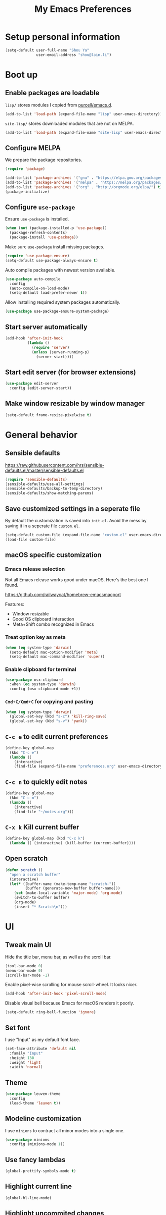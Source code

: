 #+TITLE: My Emacs Preferences
#+latex_compiler: xelatex
#+latex_header: \usemintedstyle{emacs}

* Setup personal information

#+BEGIN_SRC emacs-lisp
(setq-default user-full-name "Shou Ya"
              user-email-address "shou@lain.li")
#+END_SRC

* Boot up
** Enable packages are loadable

=lisp/= stores modules I copied from [[https://github.com/purcell/emacs.d][purcell/emacs.d]].

#+BEGIN_SRC emacs-lisp
(add-to-list 'load-path (expand-file-name "lisp" user-emacs-directory))
#+END_SRC

=site-lisp/= stores downloaded modules that are not on MELPA.

#+BEGIN_SRC emacs-lisp
(add-to-list 'load-path (expand-file-name "site-lisp" user-emacs-directory))
#+END_SRC

** Configure MELPA

We prepare the package repositories.

#+BEGIN_SRC emacs-lisp
(require 'package)

(add-to-list 'package-archives '("gnu" . "https://elpa.gnu.org/packages/") t)
(add-to-list 'package-archives '("melpa" . "https://melpa.org/packages/") t)
(add-to-list 'package-archives '("org" . "http://orgmode.org/elpa/") t)
(package-initialize)
#+END_SRC

** Configure =use-package=

Ensure =use-package= is installed.

#+BEGIN_SRC emacs-lisp
(when (not (package-installed-p 'use-package))
  (package-refresh-contents)
  (package-install 'use-package))
#+END_SRC

Make sure =use-package= install missing packages.

#+BEGIN_SRC emacs-lisp
(require 'use-package-ensure)
(setq-default use-package-always-ensure t)
#+END_SRC

Auto compile packages with newest version available.

#+BEGIN_SRC emacs-lisp
(use-package auto-compile
  :config
  (auto-compile-on-load-mode)
  (setq-default load-prefer-newer t))
#+END_SRC

Allow installing required system packages automatically.

#+BEGIN_SRC emacs-lisp
(use-package use-package-ensure-system-package)
#+END_SRC

** Start server automatically

#+BEGIN_SRC emacs-lisp
(add-hook 'after-init-hook
          (lambda ()
            (require 'server)
            (unless (server-running-p)
              (server-start))))
#+END_SRC

** Start edit server (for browser extensions)

#+BEGIN_SRC emacs-lisp
(use-package edit-server
  :config (edit-server-start))
#+END_SRC

** Make window resizable by window manager

#+BEGIN_SRC emacs-lisp
(setq-default frame-resize-pixelwise t)
#+END_SRC

* General behavior
** Sensible defaults

https://raw.githubusercontent.com/hrs/sensible-defaults.el/master/sensible-defaults.el

#+BEGIN_SRC emacs-lisp
(require 'sensible-defaults)
(sensible-defaults/use-all-settings)
(sensible-defaults/backup-to-temp-directory)
(sensible-defaults/show-matching-parens)
#+END_SRC

** Save customized settings in a seperate file

By default the customization is saved into =init.el=. Avoid the mess by saving it
in a seperate file =custom.el=.

#+BEGIN_SRC emacs-lisp
(setq-default custom-file (expand-file-name "custom.el" user-emacs-directory))
(load-file custom-file)
#+END_SRC

** macOS specific customization
*** Emacs release selection

Not all Emacs release works good under macOS. Here's the best one I found.

[[https://github.com/railwaycat/homebrew-emacsmacport]]

Features:

- Window resizable
- Good OS clipboard interaction
- Meta+Shift combo recognized in Emacs

*** Treat option key as meta

#+BEGIN_SRC emacs-lisp
(when (eq system-type 'darwin)
  (setq-default mac-option-modifier 'meta)
  (setq-default mac-command-modifier 'super))
#+END_SRC

*** Enable clipboard for terminal

#+BEGIN_SRC emacs-lisp
(use-package osx-clipboard
  :when (eq system-type 'darwin)
  :config (osx-clipboard-mode +1))
#+END_SRC

*** =Cmd+C/Cmd+C= for copying and pasting

#+BEGIN_SRC emacs-lisp
(when (eq system-type 'darwin)
  (global-set-key (kbd "s-c") 'kill-ring-save)
  (global-set-key (kbd "s-v") 'yank))
#+END_SRC

** =C-c e= to edit current preferences

#+BEGIN_SRC emacs-lisp
(define-key global-map
  (kbd "C-c e")
  (lambda ()
    (interactive)
    (find-file (expand-file-name "preferences.org" user-emacs-directory))))
#+END_SRC

** =C-c n= to quickly edit notes

#+BEGIN_SRC emacs-lisp
(define-key global-map
  (kbd "C-c n")
  (lambda ()
    (interactive)
    (find-file "~/notes.org")))
#+END_SRC

** =C-x k= Kill current buffer

#+BEGIN_SRC emacs-lisp
(define-key global-map (kbd "C-x k")
  (lambda () (interactive) (kill-buffer (current-buffer))))
#+END_SRC

** Open scratch

#+BEGIN_SRC emacs-lisp
(defun scratch ()
  "open a scratch buffer"
  (interactive)
  (let* ((buffer-name (make-temp-name "scratch-"))
         (buffer (generate-new-buffer buffer-name)))
    (set (make-local-variable 'major-mode) 'org-mode)
    (switch-to-buffer buffer)
    (org-mode)
    (insert "* Scratch\n")))
#+END_SRC

* UI
** Tweak main UI

Hide the title bar, menu bar, as well as the scroll bar.

#+BEGIN_SRC emacs-lisp
(tool-bar-mode 0)
(menu-bar-mode 0)
(scroll-bar-mode -1)
#+END_SRC

Enable pixel-wise scrolling for mouse scroll-wheel. It looks nicer.

#+BEGIN_SRC emacs-lisp
(add-hook 'after-init-hook 'pixel-scroll-mode)
#+END_SRC

Disable visual bell because Emacs for macOS renders it poorly.

#+BEGIN_SRC emacs-lisp
(setq-default ring-bell-function 'ignore)
#+END_SRC

** Set font

I use "Input" as my default font face.

#+BEGIN_SRC emacs-lisp
(set-face-attribute 'default nil
  :family "Input"
  :height 130
  :weight 'light
  :width 'normal)
#+END_SRC

** Theme

#+BEGIN_SRC emacs-lisp
(use-package leuven-theme
  :config
  (load-theme 'leuven t))
#+END_SRC

** Modeline customization

I use =minions= to contract all minor modes into a single one.

#+BEGIN_SRC emacs-lisp
(use-package minions
  :config (minions-mode 1))
#+END_SRC

** Use fancy lambdas

#+BEGIN_SRC emacs-lisp
(global-prettify-symbols-mode t)
#+END_SRC

** Highlight current line

#+BEGIN_SRC emacs-lisp
(global-hl-line-mode)
#+END_SRC

** Highlight uncommited changes

#+BEGIN_SRC emacs-lisp
(use-package diff-hl
  :config
  (add-hook 'prog-mode-hook 'turn-on-diff-hl-mode)
  (add-hook 'vc-dir-mode-hook 'turn-on-diff-hl-mode))
#+END_SRC
* =evil-mode=
** Load =evil=
Set =evil-want-keybinding= to =nil= to disable a startup warning, See ([[https://github.com/emacs-evil/evil-collection/issues/60][related
issue]]).

#+BEGIN_SRC emacs-lisp
(setq-default evil-want-keybinding nil)
#+END_SRC

Load evil mode.

#+BEGIN_SRC emacs-lisp
(use-package evil
  :config
  (setq-default evil-symbol-word-search t)
  ; (defalias #'forward-evil-word #'forward-evil-symbol)
  (evil-mode 1))
#+END_SRC

** A collection of Vim key bindings among modes
Install evil-collection, which provides evil-friendly bindings for many modes.

#+BEGIN_SRC emacs-lisp
(use-package evil-collection
  :after evil
  :config (evil-collection-init))
#+END_SRC

** Manipulate surroundings with Vim key bindings

Available keys:

| Key  | Action                                           |
|------+--------------------------------------------------|
| =S(=   | (Visual) surround selected text with ()          |
| =d(=   | delete surrounding pair of ()                    |
| =c("=  | change surrounding pair of () to ""              |
| =ysw(= | surround pair of () around word (specified by =w=) |

The =(=, ="= in above key bindings can be replace with arbitrary Surround objects:

| name            | object  | info          | d/c object |
|-----------------+---------+---------------+------------|
| tag             | =<q>=     | =<q>= and =</q>=  | =t=          |
| quote           | =", '=    | ="= and ="=       | same       |
| bracket         | =(, [, {= | =(= and =)=       | same       |
| bracket w/space | =), ], }= | ="( "= and =" )"= | same       |
| function call   | =fprint=  | =print(= and =)=  | =f=          |


*** Code

Enable surround everywhere.

Note by default open brackets objects (e.g. =(=) insert extra space, while close
bracket don't. I like it the other way around.

#+BEGIN_SRC emacs-lisp
(use-package evil-surround
  :config
  (global-evil-surround-mode 1)
  (evil-add-to-alist 'evil-surround-pairs-alist
                     ?\( '("(" . ")")
                     ?\[ '("[" . "]")
                     ?\{ '("{" . "}")
                     ?\) '("( " . " )")
                     ?\] '("[ " . " ]")
                     ?\} '("{ " . " }")))
#+END_SRC

** Vim key binding for Org mode

Use =evil= key bindings with Org agendas.

#+BEGIN_SRC emacs-lisp
(use-package evil-org
  :config
  (add-hook 'org-mode-hook 'evil-org-mode)
  (add-hook 'evil-org-mode-hook
            (lambda () (evil-org-set-key-theme)))
  (require 'evil-org-agenda)
  (evil-define-key 'motion org-mode-map (kbd "TAB") 'org-cycle)
  (evil-org-agenda-set-keys))
#+END_SRC

** Set shift size to 2

Triggered with =<<= and =>>=.

#+BEGIN_SRC emacs-lisp
(setq-default evil-shift-width 2)
#+END_SRC

** Match =begin =... =end= with =%=

#+BEGIN_SRC emacs-lisp
(use-package evil-matchit
  :config (global-evil-matchit-mode 1))
#+END_SRC

** Search symbol instead of word

Make =*= search for symbol (e.g. =my-token=) instead of word.

#+BEGIN_SRC emacs-lisp
#+END_SRC

* =dired-mode=
** Load =dired-x= by default

Load Dired X that comes with Emacs.

#+BEGIN_SRC emacs-lisp
(require 'dired-x)
#+END_SRC

** Retain the same window when browsing

#+BEGIN_SRC emacs-lisp
(evil-define-key 'normal dired-mode-map
  (kbd "RET") 'dired-find-alternate-file)
#+END_SRC

** Recursive copy and delete

#+BEGIN_SRC emacs-lisp
;; Always copy recursively
(setq-default dired-recursive-copies 'always)

;; Ask once before deleting
(setq-default dired-recursive-deletes 'top)
#+END_SRC

** Hide dot files by default

Hit =.= key to reveal the files.

#+BEGIN_SRC emacs-lisp
(use-package dired-hide-dotfiles
  :config
  (evil-define-key 'normal dired-mode-map
    (kbd ".") 'dired-hide-dotfiles-mode)
  (add-hook 'dired-mode-hook 'dired-hide-dotfiles-mode))
#+END_SRC

** Hide details by default

The details can be revealed by hitting =(= key.

#+BEGIN_SRC emacs-lisp
(add-hook 'dired-mode-hook 'dired-hide-details-mode)
#+END_SRC

** Make dired perform IO actions asynchronously

So it doesn't block the main UI when copying large files.

#+BEGIN_SRC emacs-lisp
(use-package async
  :config
  (dired-async-mode 1))
#+END_SRC

* Terminal
** Use =multi-term= to manage terminal sessions

#+BEGIN_SRC emacs-lisp
(use-package multi-term
  :bind ("C-c t" . multi-term)

  :config
  ;; Use login shell
  (setq-default multi-term-program-switches "--login")

  ;; Make URLs clickable
  (add-hook 'term-mode-hook 'goto-address-mode))
#+END_SRC
* Editing
** Indentation

Use tab-width of 2 by default.

#+BEGIN_SRC emacs-lisp
(setq-default tab-width 2)
#+END_SRC

Always indent with spaces.

#+BEGIN_SRC emacs-lisp
(setq-default indent-tabs-mode nil)
#+END_SRC

Some modes set this variable automatically, so we need to override them.

#+BEGIN_SRC emacs-lisp
(add-hook 'prog-mode-hook
          (lambda () (setq-default indent-tabs-mode nil)))
#+END_SRC

** Cursor movement
*** Use subword mode everywhere

#+BEGIN_SRC emacs-lisp
(use-package subword
  :config (global-subword-mode 1))
#+END_SRC

** Undo tree

#+BEGIN_SRC emacs-lisp
(use-package undo-tree
  :config (add-hook 'after-init-hook 'global-undo-tree-mode))
#+END_SRC

** Minibuffer Completion
*** Ivy and Counsel

I use counsel and ivy to complete commands in minibuffer.

Ref: [[https://github.com/hrs/dotfiles/blob/master/emacs/.emacs.d/configuration.org#configure-ivy-and-counsel][hrs/dotfiles]]

#+BEGIN_SRC emacs-lisp
(use-package counsel
  :bind
  ("M-x" . 'counsel-M-x)
  ("C-s" . 'swiper)

  :config
  (ivy-mode 1)
  (setq-default ivy-count-format "(%d/%d) ")

  ;; Wrap around when reaches last page
  (setq-default ivy-wrap t)

  ;; Use recentf in switch buffers
  (setq-default ivy-use-virtual-buffers t)

  ;; Do not insert "^" automatically
  (setq-default ivy-initial-inputs-alist nil)

  ;; Ignore order for searching words on files
  ;; Use regular matching for others
  (setq-default ivy-re-builders-alist
                '((read-file-name-internal . ivy--regex-ignore-order)
                  (t . ivy--regex-plus))))
#+END_SRC

*** Sort the result produced by =ivy=

=prescient.el= sort the result of ivy based on their "recency" metric.

#+BEGIN_SRC emacs-lisp
(use-package ivy-prescient
  :after counsel
  :config
  (ivy-prescient-mode))
#+END_SRC

** Combo key hints

I use =which-key= package to display a screen of hints when a key prefix is
entered.

#+BEGIN_SRC emacs-lisp
(use-package which-key
  :config
  (add-hook 'after-init-hook 'which-key-mode)
  (setq-default which-key-idel-delay 1.5))
#+END_SRC

** Expand region (~C-=~, ~C--~, ~v =~, ~v -~)

#+BEGIN_SRC emacs-lisp
(use-package expand-region
  :bind (("C-=" . er/expand-region)
         ("C--" . er/contract-region)

         :map evil-visual-state-map
         ("=" . er/expand-region)
         ("-" . er/contract-region)))
#+END_SRC

** Writing prose
*** Markdown format support

- Associate =.md= files with the mode
- Use =pandoc= to render the result (please ensure it

#+BEGIN_SRC emacs-lisp
(use-package markdown-mode
  :commands gfm-mode
  :mode (("\.md$" . gfm-mode))
  :config
  (when (executable-find "pando")
    (setq-default markdown-command "pandoc --standalone --mathjax --from=markdown")))
#+END_SRC

*** Define the list of text mode hooks

#+BEGIN_SRC emacs-lisp
(setq-default text-mode-hooks
              '(text-mode-hook
                markdown-mode-hook
                gfm-mode-hook
                org-mode-hook))
#+END_SRC

*** Enable spell checking

Remember to install =ispell= command line tool.

#+BEGIN_SRC emacs-lisp
(use-package flyspell
  :ensure-system-package ispell
  :config
  (setq-default ispell-personal-dictionary
                (expand-file-name "user-dict" user-emacs-directory))

  ;; enable flyspell-mode for text modes
  (dolist (hook text-mode-hooks) (add-hook hook 'flyspell-mode))

  ;; sort correction by likelihood
  (setq-default flyspell-sort-corrections t)

  ;; save to personal dictionary without confirmation
  (setq-default ispell-silently-savep t))
#+END_SRC

Use =M-$= to correct word at point.

*** Enable auto wrap

#+BEGIN_SRC emacs-lisp
(dolist (hook text-mode-hooks)
  (add-hook hook 'auto-fill-mode))
#+END_SRC

*** Linting prose

We first define =proselint= checker for flycheck. Remember to install =proselint=
CLI tool.

#+BEGIN_SRC emacs-lisp
(use-package flycheck)

(when (executable-find "proselint")
  (flycheck-define-checker proselint
    "A linter for prose."
    :command ("proselint" source-inplace)
    :error-patterns
    ((warning line-start (file-name) ":" line ":" column ": "
              (id (one-or-more (not (any " "))))
              (message (one-or-more not-newline)
                       (zero-or-more "\n" (any " ") (one-or-more not-newline)))
              line-end))
    :modes (text-mode markdown-mode gfm-mode org-mode))

  (add-to-list 'flycheck-checkers 'proselint))
#+END_SRC


Next we enable proselint for text modes.

#+BEGIN_SRC emacs-lisp
(dolist (hook text-mode-hooks)
  (add-hook hook #'flycheck-mode))
#+END_SRC

*** Auto correct frequent typo
#+BEGIN_SRC emacs-lisp
(use-package auto-correct
  :config
  (dolist (hook text-mode-hooks)
    (add-hook hook 'auto-correct-mode)))
#+END_SRC

** Taking note with =deft=

=deft.el= provides National Velocity-like note browsing and editing experience.

#+BEGIN_SRC emacs-lisp
(use-package deft
  :bind ("C-M-n" . deft)
  :commands (deft)
  :config
  (setq-default deft-extension '("org" "txt" "md" "markdown"))
  (setq-default deft-directory "~/notes/")

  ;; search recursively
  (setq-default deft-recursive t)

  ;; use search keyword as title and file name
  (setq-default deft-use-filename-as-title t)
  (setq-default deft-use-filter-string-for-filename t)

  ;; apply certain rules when generating file name
  (setq-default deft-file-naming-rules
                '((noslash . "-")
                  (nospace . "-")
                  (case-fn . downcase)))

  ;; switch to insert state when starting deft
  (add-hook 'deft-mode 'evil-insert-state))
#+END_SRC

** Key cast mode

#+BEGIN_SRC emacs-lisp
(use-package keycast)
#+END_SRC

* Programming
** Show column number

#+BEGIN_SRC emacs-lisp
(add-hook 'prog-mode-hook 'column-number-mode)
#+END_SRC

Also show a ruler at column 80.

#+BEGIN_SRC emacs-lisp
(setq-default whitespace-line-column 80
              whitespace-style '(face lines-tail))
(add-hook 'prog-mode-hook 'whitespace-mode)
#+END_SRC

** Syntax checking

Enable flycheck for syntax checking.

#+BEGIN_SRC emacs-lisp
(use-package flycheck)
#+END_SRC

** Jump to definition (=M-.=)

We use =dumb-jump=, which works out of the box for many languages.

#+BEGIN_SRC emacs-lisp
(use-package dumb-jump
  :config
  (define-key evil-normal-state-map (kbd "M-.") 'dumb-jump-go)
  (setq-default dumb-jump-selector 'ivy)
  (setq-default dumb-jump-force-searcher 'rg))
#+END_SRC

** Spell checking in comment

#+BEGIN_SRC emacs-lisp
(add-hook 'prog-mode-hook 'flyspell-prog-mode)
#+END_SRC

** Highlight all occurrences word at point

#+BEGIN_SRC emacs-lisp
(use-package idle-highlight-mode
  :config
  (setq-default idle-highlight-idle-time 0.3)
  (add-hook 'prog-mode-hook 'idle-highlight-mode))
#+END_SRC

** Git
*** Use =magit= to show git status

I use =magit= to show git status.

#+BEGIN_SRC emacs-lisp
(use-package magit
  :config
  ;; automatically refresh after saving a file
  (add-hook 'after-save-hook 'magit-after-save-refresh-status t))
#+END_SRC

*** Use evil motion keys in =magit=
And enable =evil-magit= for evil-style motion.

#+BEGIN_SRC emacs-lisp
(use-package evil-magit
  :init (setq-default evil-magit-state 'motion)
  :after magit)
#+END_SRC

*** =GitHub= support

#+BEGIN_SRC emacs-lisp
(use-package magithub
  :after magit
  :config
  (magithub-feature-autoinject t))
#+END_SRC

Use =magit='s project =forge= for GitHub interaction.

#+BEGIN_SRC emacs-lisp
;; (use-package ghub
;;   :after magit)
;; (use-package forge
;;   :after magit)
#+END_SRC

** Jump to matching parentheses/keyword

#+BEGIN_SRC emacs-lisp
(use-package evil-matchit
  :config
  (global-evil-matchit-mode 1))
#+END_SRC

** Project management
*** Use =ripgrep= (=<f5>=)

#+BEGIN_SRC emacs-lisp
(use-package deadgrep
  :ensure-system-package (rg . ripgrep)
  :config (evil-collection-deadgrep-setup)
  :bind (("<f5>" . deadgrep)))
#+END_SRC

*** Use =projectile= to open files within project

#+BEGIN_SRC emacs-lisp
(use-package projectile
  :config
  (projectile-global-mode)
  (setq-default projectile-completion-system 'ivy)
  (setq-default projectile-switch-project-action 'projectile-dired)
  (setq-default projectile-enable-caching t)
  (setq-default projectile-project-search-path '("~/projects/"))
  (setq-default frame-title-format '((:eval (projectile-project-name))))
  :bind
  (:map evil-normal-state-map
        ("M-p" . projectile-command-map)))
#+END_SRC

*** Customize project-find-functions to find multi-project vc

Let the project root to be where =mix.exs= is found. This function is used by
=eglot=.

#+BEGIN_SRC emacs-lisp
(defun shou/elixir-project-finder (dir)
  (let ((probe (locate-dominating-file dir "mix.exs")))
    (and probe (cons 'vc probe))))
(add-hook 'project-find-functions 'shou/elixir-project-finder)
;; (defun project-try-vc (dir)
;;   (let* ((backend (ignore-errors (vc-responsible-backend dir)))
;;          (root (and backend (ignore-errors
;;                               (vc-call-backend backend 'root dir)))))
;;     (and root (cons 'vc root))))

#+END_SRC

** Search symbol at point in Dash with =C-c D=

#+BEGIN_SRC emacs-lisp
(use-package dash-at-point
  :if (eq system-type 'drawin)
  :ensure-system-package
  ("/Applications/Dash.app" . "brew cask install dash"))
#+END_SRC

** Auto completion (=M-/=)
*** Completion engine

Use =company-mode= for auto completion.

#+BEGIN_SRC emacs-lisp
(use-package company
  :bind ("M-/" . company-complete)
  :hook (after-init . global-company-mode)

  :config
  (setq-default company-idle-delay 0.4 ; Show completion immediately
                company-show-numbers t ; Number the candidates (use M-1, M-2 etc
                                       ; to select completions)
                company-tooltip-align-annotations t)

  (define-key company-active-map (kbd "TAB")
    (lambda () (interactive) (company-complete-common-or-cycle +1)))
  (define-key company-active-map (kbd "S-TAB")
    (lambda () (interactive) (company-complete-common-or-cycle -1)))

  (setq-default company-backends
                '(company-bbdb
                  company-eclim
                  company-semantic
                  company-clang
                  company-xcode
                  company-cmake
                  company-capf
                  company-files
                  (company-dabbrev-code company-gtags company-etags company-keywords)
                  company-oddmuse
                  company-dabbrev
                  )))
#+END_SRC

*** TabNine

Use =TabNine= for general text completion. Please remember to run
=(company-tabnine-install-binary)= after first install.

#+BEGIN_SRC emacs-lisp
(use-package company-tabnine
  :after company
  :config
  ; (nconc company-backends '(company-tabnine))
  (add-to-list 'company-backends 'company-tabnine))
#+END_SRC

*** Company completion icons on GUI
#+BEGIN_SRC emacs-lisp
(use-package company-box
  :init (require 'icons-in-terminal)
  :when (display-graphic-p)
  :when nil
  :hook (company-mode . company-box-mode)
  :config

  (setq-default company-box-enable-icon nil)
  (setq-default company-box-icons-unknown 'fa_question_circle)

  (setq-default company-box-icons-elisp
                '((fa_tag :face font-lock-function-name-face) ;; Function
                  (fa_cog :face font-lock-variable-name-face) ;; Variable
                  (fa_cube :face font-lock-constant-face)     ;; Feature
                  (md_color_lens :face font-lock-doc-face)))  ;; Face

  (setq-default company-box-icons-yasnippet 'fa_bookmark)

  (setq-default company-box-icons-lsp
                '((1 . fa_text_height)                               ;; Text
                  (2 . (fa_tags :face font-lock-function-name-face)) ;; Method
                  (3 . (fa_tag :face font-lock-function-name-face))  ;; Function
                  (4 . (fa_tag :face font-lock-function-name-face)) ;; Constructor
                  (5 . (fa_cog :foreground "#FF9800"))              ;; Field
                  (6 . (fa_cog :foreground "#FF9800"))              ;; Variable
                  (7 . (fa_cube :foreground "#7C4DFF"))             ;; Class
                  (8 . (fa_cube :foreground "#7C4DFF"))             ;; Interface
                  (9 . (fa_cube :foreground "#7C4DFF"))             ;; Module
                  (10 . (fa_cog :foreground "#FF9800"))             ;; Property
                  (11 . md_settings_system_daydream)                ;; Unit
                  (12 . (fa_cog :foreground "#FF9800"))             ;; Value
                  (13 . (md_storage :face font-lock-type-face))     ;; Enum
                  (14 . (md_closed_caption :foreground "#009688"))  ;; Keyword
                  (15 . md_closed_caption)                          ;; Snippet
                  (16 . (md_color_lens :face font-lock-doc-face))   ;; Color
                  (17 . fa_file_text_o)                             ;; File
                  (18 . md_refresh)                                 ;; Reference
                  (19 . fa_folder_open)                             ;; Folder
                  (20 . (md_closed_caption :foreground "#009688")) ;; EnumMember
                  (21 . (fa_square :face font-lock-constant-face)) ;; Constant
                  (22 . (fa_cube :face font-lock-type-face))       ;; Struct
                  (23 . fa_calendar)                               ;; Event
                  (24 . fa_square_o)                               ;; Operator
                  (25 . fa_arrows)) ;; TypeParameter
                ))
#+END_SRC
*** Company completion pop up on CLI

#+BEGIN_SRC emacs-lisp
(use-package company-quickhelp
  :when (not (display-graphic-p))
  :config
  (add-hook 'company-mode-hook 'company-quickhelp-mode))
#+END_SRC

*** Yasnippet

#+BEGIN_SRC emacs-lisp
(use-package yasnippet
  :commands yas-minor-mode
  :hook (prog-mode . yas-minor-mode)

  :config
  (setq-default yas-snippet-dirs
                `(,(expand-file-name "snippets" user-emacs-directory)))
  (yas-reload-all))
#+END_SRC

*** Support Language Server Protocols (LSP)

We use =eglot= for LSP support. Since eglot has a hook that turns off any company backends

#+BEGIN_SRC emacs-lisp
(use-package eglot
  :after (company yasnippet)
  :config (setq-default eglot-stay-out-of '(company)))
#+END_SRC

*** Configure company backends

#+BEGIN_SRC emacs-lisp
(setq-default default-company-backends
              '(company-files
                company-tabnine
                company-capf))
(setq-default company-backend-alist
              '((prog-mode-hook (company-files
                                 company-tabnine))
                (emacs-lisp-mode-hook (company-files company-elisp))))

(setq-default company-backends default-company-backends)
(dolist (pair company-backend-alist)
  (let ((hook (car pair))
        (backends (cadr pair)))
    (add-hook hook
              `(lambda () (interactive)
                 (set (make-local-variable 'company-backends) ',backends)))))
#+END_SRC

** Languages
*** Lisps
**** Use =paredit= in lisp modes to balance parentheses

I customized several bindings because "C-<left>/<right>" is bound to
"previous/next desktop" on my macOS.

I loaded =evil-paredit= package to prevent accidentally creating mismatched
brackets with =evil= editing.

#+BEGIN_SRC emacs-lisp
(use-package paredit
  :bind (:map paredit-mode-map
              ;; ((a|) b) => ((a| b))
              ("M-<right>" . paredit-forward-slurp-sexp)
              ;; ((a| b)) => ((a|) b)
              ("M-<left>" . paredit-forward-barf-sexp)
              ;; (a (|b)) => ((a |b))
              ("M-S-<left>" . paredit-backward-slurp-sexp)
              ;; ((a |b)) => (a (|b))
              ("M-S-<right>" . paredit-backward-barf-sexp)
              ;; ((a|) b) => (a| b)
              ("M-<down>" . paredit-splice-sexp)
              ;; (|a b) => ((a) b)
              ("M-<up>" . paredit-wrap-sexp)
              ;; (|a b) => ((a) b)
              ("M-(" . paredit-wrap-round))

  :config
  (use-package evil-paredit
    :after evil
    :hook (paredit-mode . evil-paredit-mode)
    :config
    ;; Fix some glitches when used alongside evil-surround mode
    (add-to-list 'evil-surround-operator-alist
                 '(evil-paredit-change . change))
    (add-to-list 'evil-surround-operator-alist
                 '(evil-paredit-delete . delete)))
  )
#+END_SRC

**** Use =rainbow-delimiters=

#+BEGIN_SRC emacs-lisp
(use-package rainbow-delimiters)
#+END_SRC

**** Enable above two modes for all lisp languages

#+BEGIN_SRC emacs-lisp
(setq lispy-mode-hooks
      '(clojure-mode-hook
        emacs-lisp-mode-hook
        lisp-mode-hook
        scheme-mode-hook))

(dolist (hook lispy-mode-hooks)
  (add-hook hook
            (lambda ()
              (setq-default show-paren-style 'expression)
              (paredit-mode)
              (rainbow-delimiters-mode))))
#+END_SRC

**** Shorten =Emacs lisp= into =Elisp= in mode name

#+BEGIN_SRC emacs-lisp
(add-hook 'emacs-lisp-mode-hook (lambda () (setq-default mode-name "Elisp")))
#+END_SRC

**** Use =eldoc= to display documentation

#+BEGIN_SRC emacs-lisp
(use-package eldoc
  :config
  (add-hook 'emacs-lisp-mode-hook 'eldoc-mode))
#+END_SRC

**** Highlight info documentations

Colorize function names/arguments in info doucmentations.

#+BEGIN_SRC emacs-lisp
(use-package info-colors
  :config (add-hook 'Info-selection-hook 'info-colors-fontify-mode))
#+END_SRC

*** Elixir
**** Use =elixir-mode= for highlighting

#+BEGIN_SRC emacs-lisp
(use-package elixir-mode
  :config
  (define-key elixir-mode-map (kbd "M-F") 'elixir-format))
#+END_SRC

**** Enable eglot for completion from LSP

#+BEGIN_SRC emacs-lisp
(add-hook 'elixir-mode-hook 'eglot-ensure)
#+END_SRC

**** Auto un-indent "end"
#+BEGIN_SRC emacs-lisp
(use-package ruby-end
  :config
  (add-hook 'elixir-mode-hook
            (lambda ()
              (set (make-variable-buffer-local 'ruby-end-expand-keywords-before-re)
                   "\\(?:^\\|\\s-+\\)\\(?:do\\)")
              (set (make-variable-buffer-local 'ruby-end-check-statement-modifiers) nil)
              (ruby-end-mode +1))))
#+END_SRC
**** Run ExUnit
#+BEGIN_SRC emacs-lisp
(use-package exunit)
#+END_SRC
*** Protobuf

Simply install protobuf mode. Default settings should work.

#+BEGIN_SRC emacs-lisp
(use-package protobuf-mode)
#+END_SRC
*** JSON

Install JSON mode.

#+BEGIN_SRC emacs-lisp
(use-package json-mode)
#+END_SRC

Reformatting JSON.

#+BEGIN_SRC emacs-lisp
(use-package json-reformat
  :config
  (define-key json-mode-map (kbd "M-F")
    (lambda () (interactive) (mark-whole-buffer) (json-reformat-format))))
#+END_SRC
*** Rust
#+BEGIN_SRC emacs-lisp
(use-package rust-mode
  :config
  (setq-default rust-format-on-save t))
#+END_SRC
*** Shell

#+BEGIN_SRC emacs-lisp
(add-hook 'sh-mode-hook
          (lambda ()
            (setq-default sh-basic-offset 2 sh-indentation 2)))
#+END_SRC

* Org mode
** Set =org-mode= as the default mode

#+BEGIN_SRC emacs-lisp
(setq-default initial-major-mode 'org-mode)
#+END_SRC

** Visual Tweaks
*** Fancy bullet headers

#+BEGIN_SRC emacs-lisp
(use-package org-bullets
  :config
  (add-hook 'org-mode-hook 'org-bullets-mode))
#+END_SRC

*** Hide leading stars

#+BEGIN_SRC emacs-lisp
(setq-default org-hide-leading-stars t)
#+END_SRC

*** Hide markup symbols

I'd like to hide ===, =+=, =*= symbols when not necessary.

#+BEGIN_SRC emacs-lisp
(setq-default org-hide-emphasis-markers t)
#+END_SRC

*** Customize wrap around symbol

#+BEGIN_SRC emacs-lisp
(setq-default org-ellipsis " ⤵")
#+END_SRC

** Behavior tweaks
*** Do not add indentation from org-src-edit

See [[https://emacs.stackexchange.com/questions/18877/how-to-indent-without-the-two-extra-spaces-at-the-beginning-of-code-blocks-in-or][reference]].

#+BEGIN_SRC emacs-lisp
(setq-default org-src-strip-leading-and-trailing-blank-lines t
              org-src-preserve-indentation t)
#+END_SRC

*** Use the same window for org-src-edit

#+BEGIN_SRC emacs-lisp
(setq-default org-src-window-setup 'current-window)
#+END_SRC

*** Make TAB acts like major mode in source block

#+BEGIN_SRC emacs-lisp
(setq-default org-src-tab-acts-natively t)
#+END_SRC

*** Turn on native source fontification in org buffer

#+BEGIN_SRC emacs-lisp
(setq-default org-src-fontify-natively t)
#+END_SRC

*** Let =<TAB>= fold current outline from anywhere in the section

#+BEGIN_SRC emacs-lisp
(setq-default org-cycle-emulate-tab 'white)
#+END_SRC

*** Log down time when marking an item "DONE"

#+BEGIN_SRC emacs-lisp
(setq-default org-log-done 'time)
#+END_SRC

** Custom keystrokes
*** In CLI rebind "<tab>"
*** Use =C-c l= to collect links

#+BEGIN_SRC emacs-lisp
(define-key global-map (kbd "C-c l") 'org-store-link)
#+END_SRC

*** Use =C-c C-c= to save and quit =org-src-mode=

#+BEGIN_SRC emacs-lisp
(define-key org-src-mode-map (kbd "C-c C-c") 'org-edit-src-exit)
#+END_SRC
*** Include emacs-lisp src quickly

#+BEGIN_SRC emacs-lisp
(add-to-list 'org-structure-template-alist
             '("el" "#+BEGIN_SRC emacs-lisp\n?\n#+END_SRC"))
#+END_SRC

*** Disable unused export options
*** Export to PDF

Enable exporting to Beamer.

#+BEGIN_SRC emacs-lisp
(require 'ox-beamer)
#+END_SRC

Enhance unicode characters support.

#+BEGIN_SRC emacs-lisp
(setq-default org-latex-inputenc-alist '(("utf8" . "utf8x")))
;; (setq-default org-latex-default-packages-alist (cons '("mathletters" "ucs" nil) org-latex-default-packages-alist))
;; (add-to-list 'org-latex-packages-alist '("" "libertine"))
;; (add-to-list 'org-latex-packages-alist '("" "unicode-math"))
#+END_SRC

Enable syntax highlighting. In a fresh install please make sure =pygements= is
installed (~pip install Pygments~).

#+BEGIN_SRC emacs-lisp
(add-to-list 'org-latex-packages-alist '("" "minted"))
(setq-default org-latex-listings 'minted)
(setq-default org-latex-minted-options
              '(("frame" "lines")
                ("fontsize" "\\scriptsize")
                ("linenos" "")))
(setq-default org-latex-pdf-process
              '("xelatex -shell-escape -interaction nonstopmode -output-directory %o %f"
                "xelatex -shell-escape -interaction nonstopmode -output-directory %o %f"
                "xelatex -shell-escape -interaction nonstopmode -output-directory %o %f"))
#+END_SRC

*** Export to MediaWiki

#+BEGIN_SRC emacs-lisp
(use-package ox-mediawiki)
#+END_SRC

** Indentation settings

First, we enable =org-indent-mode=:

#+BEGIN_SRC emacs-lisp
(add-hook 'org-mode-hook 'org-indent-mode)
;; (setq-default org-startup-indented t)
(setq-default org-indent-indentation-per-level 1)
#+END_SRC

Next we disable =org-mode='s built-in hard indentation:

#+BEGIN_SRC emacs-lisp
(setq-default org-adapt-indentation nil)
#+END_SRC
** Export to various formats
